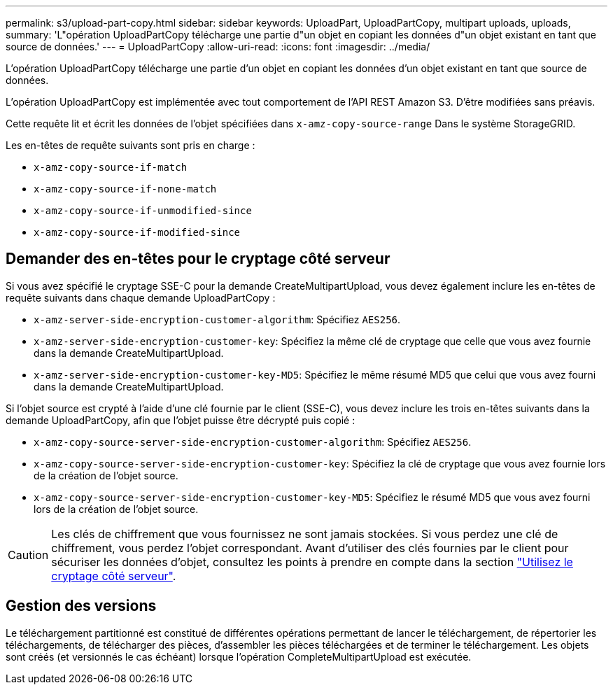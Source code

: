 ---
permalink: s3/upload-part-copy.html 
sidebar: sidebar 
keywords: UploadPart, UploadPartCopy, multipart uploads, uploads, 
summary: 'L"opération UploadPartCopy télécharge une partie d"un objet en copiant les données d"un objet existant en tant que source de données.' 
---
= UploadPartCopy
:allow-uri-read: 
:icons: font
:imagesdir: ../media/


[role="lead"]
L'opération UploadPartCopy télécharge une partie d'un objet en copiant les données d'un objet existant en tant que source de données.

L'opération UploadPartCopy est implémentée avec tout comportement de l'API REST Amazon S3. D'être modifiées sans préavis.

Cette requête lit et écrit les données de l'objet spécifiées dans `x-amz-copy-source-range` Dans le système StorageGRID.

Les en-têtes de requête suivants sont pris en charge :

* `x-amz-copy-source-if-match`
* `x-amz-copy-source-if-none-match`
* `x-amz-copy-source-if-unmodified-since`
* `x-amz-copy-source-if-modified-since`




== Demander des en-têtes pour le cryptage côté serveur

Si vous avez spécifié le cryptage SSE-C pour la demande CreateMultipartUpload, vous devez également inclure les en-têtes de requête suivants dans chaque demande UploadPartCopy :

* `x-amz-server-side-encryption-customer-algorithm`: Spécifiez `AES256`.
* `x-amz-server-side-encryption-customer-key`: Spécifiez la même clé de cryptage que celle que vous avez fournie dans la demande CreateMultipartUpload.
* `x-amz-server-side-encryption-customer-key-MD5`: Spécifiez le même résumé MD5 que celui que vous avez fourni dans la demande CreateMultipartUpload.


Si l'objet source est crypté à l'aide d'une clé fournie par le client (SSE-C), vous devez inclure les trois en-têtes suivants dans la demande UploadPartCopy, afin que l'objet puisse être décrypté puis copié :

* `x-amz-copy-source​-server-side​-encryption​-customer-algorithm`: Spécifiez `AES256`.
* `x-amz-copy-source​-server-side-encryption-customer-key`: Spécifiez la clé de cryptage que vous avez fournie lors de la création de l'objet source.
* `x-amz-copy-source​-server-side-encryption-customer-key-MD5`: Spécifiez le résumé MD5 que vous avez fourni lors de la création de l'objet source.



CAUTION: Les clés de chiffrement que vous fournissez ne sont jamais stockées. Si vous perdez une clé de chiffrement, vous perdez l'objet correspondant. Avant d'utiliser des clés fournies par le client pour sécuriser les données d'objet, consultez les points à prendre en compte dans la section link:using-server-side-encryption.html["Utilisez le cryptage côté serveur"].



== Gestion des versions

Le téléchargement partitionné est constitué de différentes opérations permettant de lancer le téléchargement, de répertorier les téléchargements, de télécharger des pièces, d'assembler les pièces téléchargées et de terminer le téléchargement. Les objets sont créés (et versionnés le cas échéant) lorsque l'opération CompleteMultipartUpload est exécutée.
